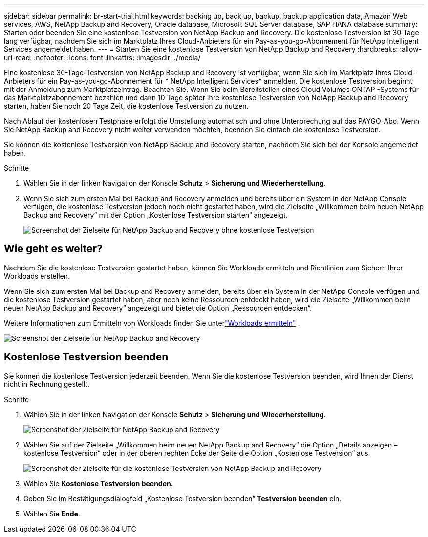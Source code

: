 ---
sidebar: sidebar 
permalink: br-start-trial.html 
keywords: backing up, back up, backup, backup application data, Amazon Web services, AWS, NetApp Backup and Recovery, Oracle database, Microsoft SQL Server database, SAP HANA database 
summary: Starten oder beenden Sie eine kostenlose Testversion von NetApp Backup and Recovery.  Die kostenlose Testversion ist 30 Tage lang verfügbar, nachdem Sie sich im Marktplatz Ihres Cloud-Anbieters für ein Pay-as-you-go-Abonnement für NetApp Intelligent Services angemeldet haben. 
---
= Starten Sie eine kostenlose Testversion von NetApp Backup and Recovery
:hardbreaks:
:allow-uri-read: 
:nofooter: 
:icons: font
:linkattrs: 
:imagesdir: ./media/


[role="lead"]
Eine kostenlose 30-Tage-Testversion von NetApp Backup and Recovery ist verfügbar, wenn Sie sich im Marktplatz Ihres Cloud-Anbieters für ein Pay-as-you-go-Abonnement für * NetApp Intelligent Services* anmelden.  Die kostenlose Testversion beginnt mit der Anmeldung zum Marktplatzeintrag.  Beachten Sie: Wenn Sie beim Bereitstellen eines Cloud Volumes ONTAP -Systems für das Marktplatzabonnement bezahlen und dann 10 Tage später Ihre kostenlose Testversion von NetApp Backup and Recovery starten, haben Sie noch 20 Tage Zeit, die kostenlose Testversion zu nutzen.

Nach Ablauf der kostenlosen Testphase erfolgt die Umstellung automatisch und ohne Unterbrechung auf das PAYGO-Abo.  Wenn Sie NetApp Backup and Recovery nicht weiter verwenden möchten, beenden Sie einfach die kostenlose Testversion.

Sie können die kostenlose Testversion von NetApp Backup and Recovery starten, nachdem Sie sich bei der Konsole angemeldet haben.

.Schritte
. Wählen Sie in der linken Navigation der Konsole *Schutz* > *Sicherung und Wiederherstellung*.
. Wenn Sie sich zum ersten Mal bei Backup and Recovery anmelden und bereits über ein System in der NetApp Console verfügen, die kostenlose Testversion jedoch noch nicht gestartet haben, wird die Zielseite „Willkommen beim neuen NetApp Backup and Recovery“ mit der Option „Kostenlose Testversion starten“ angezeigt.
+
image:screen-br-landing-unified-start-trial.png["Screenshot der Zielseite für NetApp Backup and Recovery ohne kostenlose Testversion"]





== Wie geht es weiter?

Nachdem Sie die kostenlose Testversion gestartet haben, können Sie Workloads ermitteln und Richtlinien zum Sichern Ihrer Workloads erstellen.

Wenn Sie sich zum ersten Mal bei Backup and Recovery anmelden, bereits über ein System in der NetApp Console verfügen und die kostenlose Testversion gestartet haben, aber noch keine Ressourcen entdeckt haben, wird die Zielseite „Willkommen beim neuen NetApp Backup and Recovery“ angezeigt und bietet die Option „Ressourcen entdecken“.

Weitere Informationen zum Ermitteln von Workloads finden Sie unterlink:br-start-discover.html["Workloads ermitteln"] .

image:screen-br-landing-unified.png["Screenshot der Zielseite für NetApp Backup and Recovery"]



== Kostenlose Testversion beenden

Sie können die kostenlose Testversion jederzeit beenden.  Wenn Sie die kostenlose Testversion beenden, wird Ihnen der Dienst nicht in Rechnung gestellt.

.Schritte
. Wählen Sie in der linken Navigation der Konsole *Schutz* > *Sicherung und Wiederherstellung*.
+
image:screen-br-landing-unified.png["Screenshot der Zielseite für NetApp Backup and Recovery"]

. Wählen Sie auf der Zielseite „Willkommen beim neuen NetApp Backup and Recovery“ die Option „Details anzeigen – kostenlose Testversion“ oder in der oberen rechten Ecke der Seite die Option „Kostenlose Testversion“ aus.
+
image:screen-br-landing-unified-end-trial.png["Screenshot der Zielseite für die kostenlose Testversion von NetApp Backup and Recovery"]

. Wählen Sie *Kostenlose Testversion beenden*.
. Geben Sie im Bestätigungsdialogfeld „Kostenlose Testversion beenden“ *Testversion beenden* ein.
. Wählen Sie *Ende*.

